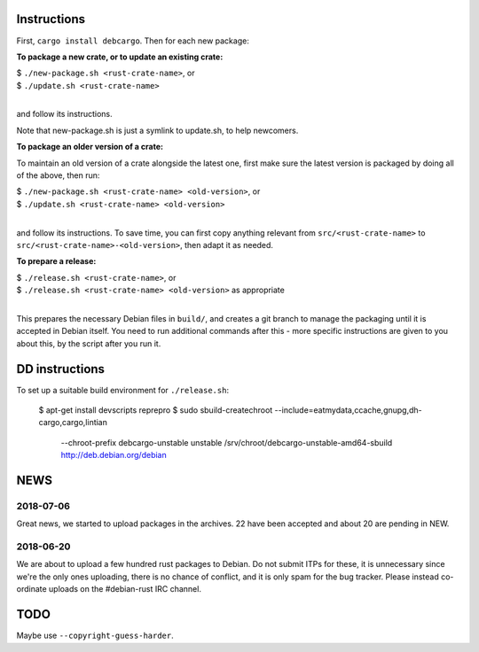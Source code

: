 Instructions
============

First, ``cargo install debcargo``. Then for each new package:

**To package a new crate, or to update an existing crate:**

| $ ``./new-package.sh <rust-crate-name>``, or
| $ ``./update.sh <rust-crate-name>``
|

and follow its instructions.

Note that new-package.sh is just a symlink to update.sh, to help newcomers.

**To package an older version of a crate:**

To maintain an old version of a crate alongside the latest one, first make sure
the latest version is packaged by doing all of the above, then run:

| $ ``./new-package.sh <rust-crate-name> <old-version>``, or
| $ ``./update.sh <rust-crate-name> <old-version>``
|

and follow its instructions. To save time, you can first copy anything relevant
from ``src/<rust-crate-name>`` to ``src/<rust-crate-name>-<old-version>``, then
adapt it as needed.

**To prepare a release:**

| $ ``./release.sh <rust-crate-name>``, or
| $ ``./release.sh <rust-crate-name> <old-version>`` as appropriate
|

This prepares the necessary Debian files in ``build/``, and creates a git
branch to manage the packaging until it is accepted in Debian itself. You need
to run additional commands after this - more specific instructions are given to
you about this, by the script after you run it.


DD instructions
===============

To set up a suitable build environment for ``./release.sh``:

  $ apt-get install devscripts reprepro
  $ sudo sbuild-createchroot --include=eatmydata,ccache,gnupg,dh-cargo,cargo,lintian \
      --chroot-prefix debcargo-unstable unstable \
      /srv/chroot/debcargo-unstable-amd64-sbuild http://deb.debian.org/debian


NEWS
====

2018-07-06
----------

Great news, we started to upload packages in the archives. 22 have been accepted
and about 20 are pending in NEW.


2018-06-20
----------

We are about to upload a few hundred rust packages to Debian. Do not submit
ITPs for these, it is unnecessary since we're the only ones uploading, there is
no chance of conflict, and it is only spam for the bug tracker. Please instead
co-ordinate uploads on the #debian-rust IRC channel.


TODO
====

Maybe use ``--copyright-guess-harder``.
